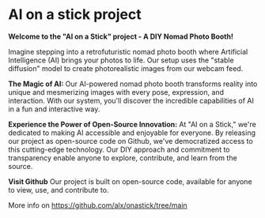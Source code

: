 * AI on a stick project

[[/img/sawadee_ka.jpeg]]

**Welcome to the "AI on a Stick" project - A DIY Nomad Photo Booth!**

Imagine stepping into a retrofuturistic nomad photo booth where Artificial Intelligence (AI) brings your photos to life. 
Our setup uses the "stable diffusion" model to create photorealistic images from our webcam feed.

**The Magic of AI:**
Our AI-powered nomad photo booth transforms reality into unique and mesmerizing images with every pose, expression, and interaction. With our system, you'll discover the incredible capabilities of AI in a fun and interactive way.

**Experience the Power of Open-Source Innovation:**
At "AI on a Stick," we're dedicated to making AI accessible and enjoyable for everyone. By releasing our project as open-source code on Github, we've democratized access to this cutting-edge technology. Our DIY approach and commitment to transparency enable anyone to explore, contribute, and learn from the source.


**Visit Github**
Our project is built on open-source code, available for anyone to view, use, and contribute to.

More info on https://github.com/alx/onastick/tree/main
